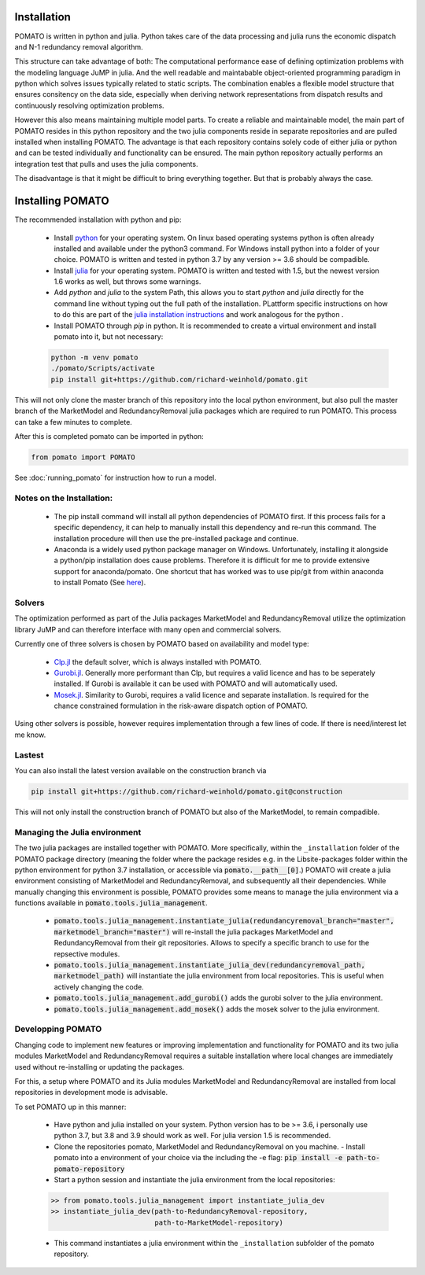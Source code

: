 .. _installation:

Installation
------------

POMATO is written in python and julia. Python takes care of the data processing
and julia runs the economic dispatch and N-1 redundancy removal algorithm. 

This structure can take advantage of both: The computational performance ease of defining
optimization problems with the modeling language JuMP in julia. And the well readable and
maintabable object-oriented programming paradigm in python which solves issues typically related to
static scripts. The combination enables a flexible model structure that ensures consitency on the
data side, especially when deriving network representations from dispatch results and continuously
resolving optimization problems. 

However this also means maintaining multiple model parts. To create a reliable and maintainable model, 
the main part of POMATO resides in this python repository and the two julia components reside in separate 
repositories and are pulled installed when installing POMATO. The advantage is that each repository 
contains solely code of either julia or python and can be tested individually and functionality can be 
ensured. The main python repository actually performs an integration test that pulls and uses the 
julia components. 

The disadvantage is that it might be difficult to bring everything together. But that is probably
always the case. 


Installing POMATO
-------------------------------------

The recommended installation with python and pip:

    - Install `python <https://www.python.org/downloads/>`_ for your operating system. On linux
      based operating systems python is often already installed and available under the python3
      command. For Windows install python into a folder of your choice. POMATO is written and tested
      in python 3.7 by any version >= 3.6 should be compadible. 
    
    - Install `julia <https://julialang.org/downloads/>`_ for your operating system. POMATO is
      written and tested with 1.5, but the newest version 1.6 works as well, but throws some
      warnings.  

    - Add *python* and *julia* to the system Path, this allows you to start  *python* and *julia*
      directly for the command line without typing out the full path of the installation. PLattform
      specific instructions on how to do this are part of the `julia installation instructions
      <https://julialang.org/downloads/platform/>`_ and work analogous for the python .  
    
    - Install POMATO through *pip* in python. It is recommended to create a virtual environment and
      install pomato into it, but not necessary:
    
    .. code-block::

        python -m venv pomato
        ./pomato/Scripts/activate
        pip install git+https://github.com/richard-weinhold/pomato.git


This will not only clone the master branch of this repository into the local python environment, but
also pull the master branch of the MarketModel and RedundancyRemoval julia packages which are
required to run POMATO. This process can take a few minutes to complete.

After this is completed pomato can be imported in python:

.. code-block:: python

    from pomato import POMATO

See :doc:`running_pomato` for instruction how to run a model.

Notes on the Installation:
**************************

  - The pip install command will install all python dependencies of POMATO first. If this process
    fails for a specific dependency, it can help to manually install this dependency and re-run this 
    command. The installation procedure will then use the pre-installed package and continue.
  - Anaconda is a widely used python package manager on Windows. Unfortunately, installing it
    alongside a python/pip installation does cause problems. Therefore it is difficult for me to
    provide extensive support for anaconda/pomato. One shortcut that has worked was to use pip/git
    from within anaconda to install Pomato (See `here <https://stackoverflow.com/a/50141879>`_).

Solvers
*******

The optimization performed as part of the Julia packages MarketModel and RedundancyRemoval utilize 
the optimization library JuMP and can therefore interface with many open and commercial solvers. 

Currently one of three solvers is chosen by POMATO based on availability and model type:

    - `Clp.jl <https://github.com/jump-dev/Clp.jl>`_ the default solver, which is always installed
      with POMATO. 
    - `Gurobi.jl <https://github.com/JuliaOpt/Gurobi.jl>`_. Generally more performant than Clp, but 
      requires a valid licence and has to be seperately installed. If Gurobi is available it can be 
      used with POMATO and will automatically used. 
    - `Mosek.jl <https://github.com/JuliaOpt/Mosek.jl>`_. Similarity to Gurobi, requires a valid 
      licence and separate installation. Is required for the chance constrained formulation in the 
      risk-aware dispatch option of POMATO. 

Using other solvers is possible, however requires implementation through a few lines of code. If
there is need/interest let me know. 

Lastest
*******

You can also install the latest version available on the construction branch via 

.. code-block:: python

        pip install git+https://github.com/richard-weinhold/pomato.git@construction

This will not only install the construction branch of POMATO but also of the MarketModel, to remain
compadible. 


Managing the Julia environment
******************************

The two julia packages are installed together with POMATO. More specifically, within the
``_installation`` folder of the POMATO package directory (meaning the folder where the package
resides  e.g. in the Lib\site-packages folder within the python environment for python 3.7
installation, or accessible via :code:`pomato.__path__[0]`.) POMATO will create a julia environment consisting of MarketModel and
RedundancyRemoval, and subsequently all their dependencies. While manually changing this environment
is possible, POMATO provides some means to manage the julia environment via a functions available in
:code:`pomato.tools.julia_management`. 

  - :code:`pomato.tools.julia_management.instantiate_julia(redundancyremoval_branch="master", marketmodel_branch="master")` 
    will re-install the julia packages MarketModel and RedundancyRemoval from their git
    repositories. Allows to specify a specific branch to use for the repsective modules.
  - :code:`pomato.tools.julia_management.instantiate_julia_dev(redundancyremoval_path, marketmodel_path)`
    will instantiate the julia environment from local repositories. This is useful when actively
    changing the code.
  - :code:`pomato.tools.julia_management.add_gurobi()` adds the gurobi solver to the julia environment. 
  - :code:`pomato.tools.julia_management.add_mosek()` adds the mosek solver to the julia environment. 

Developping POMATO
******************

Changing code to implement new features or improving implementation and functionality for POMATO and
its two julia modules MarketModel and RedundancyRemoval requires a suitable installation where local 
changes are immediately used without re-installing or updating the packages. 

For this, a setup where POMATO and its Julia modules MarketModel and RedundancyRemoval are installed
from local repositories in development mode is advisable. 

To set POMATO up in this manner: 

    - Have python and julia installed on your system. Python version has to be >= 3.6, i personally
      use python 3.7, but 3.8 and 3.9 should work as well. For julia version 1.5 is recommended. 
    - Clone the repositories pomato, MarketModel and RedundancyRemoval on you machine. - Install
      pomato into a environment of your choice via the including the -e flag:
      :code:`pip install -e path-to-pomato-repository` 
    - Start a python session and instantiate the julia environment from the local repositories:
    
    .. code-block:: python

        >> from pomato.tools.julia_management import instantiate_julia_dev
        >> instantiate_julia_dev(path-to-RedundancyRemoval-repository, 
                                 path-to-MarketModel-repository)

    - This command instantiates a julia environment within the ``_installation`` subfolder of the
      pomato repository. 
